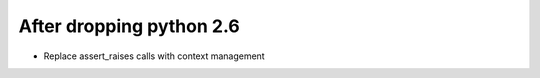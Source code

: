 After dropping python 2.6
-------------------------
- Replace assert_raises calls with context management
